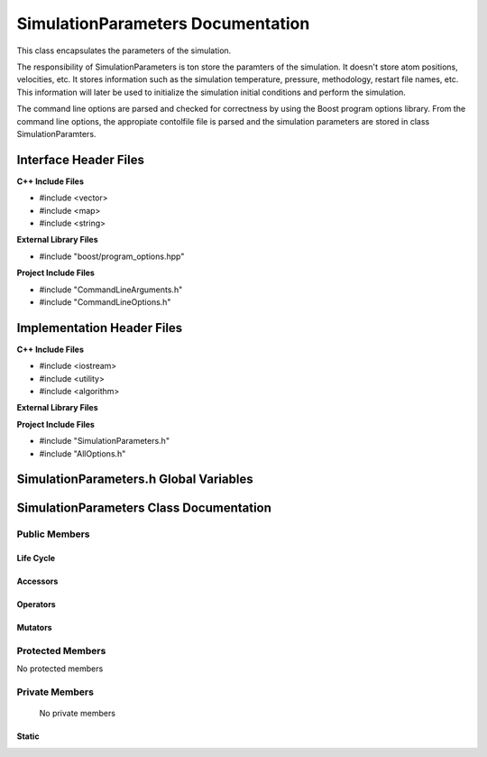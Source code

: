 .. default-domain:: cpp

##################################
SimulationParameters Documentation
##################################

This class encapsulates the parameters of the simulation.

.. namespace:: ANANSI

.. class:: SimulationParameters

The responsibility of SimulationParameters is ton store the paramters of the simulation.
It doesn't store atom positions, velocities, etc. It stores information such as the simulation
temperature, pressure, methodology, restart file names, etc. This information will later be used 
to initialize the simulation initial conditions and perform the simulation.

The command line options are parsed and checked for correctness by using the Boost program options library.
From the command line options, the appropiate contolfile file is parsed and the simulation parameters are stored
in class SimulationParamters.

======================
Interface Header Files
======================

**C++ Include Files**

* #include <vector>
* #include <map>
* #include <string>

**External Library Files**

* #include "boost/program_options.hpp"

**Project Include Files**

* #include "CommandLineArguments.h"
* #include "CommandLineOptions.h"

===========================
Implementation Header Files
===========================

**C++ Include Files**

* #include <iostream>
* #include <utility>
* #include <algorithm>

**External Library Files**

**Project Include Files**

* #include "SimulationParameters.h"
* #include "AllOptions.h"


=======================================
SimulationParameters.h Global Variables
=======================================

========================================
SimulationParameters Class Documentation
========================================

--------------
Public Members
--------------

^^^^^^^^^^
Life Cycle
^^^^^^^^^^

.. function:: SimulationParameters::SimulationParameters()

   The default constructor.

.. function:: SimulationParameters::SimulationParameters( SimulationParameters const & other )

    The copy constructor.

    :param  other: The object to copy.

.. function:: SimulationParameters::~SimulationParameters()

    The destructor.

^^^^^^^^^
Accessors
^^^^^^^^^

^^^^^^^^^
Operators
^^^^^^^^^

^^^^^^^^
Mutators
^^^^^^^^

-----------------
Protected Members
-----------------

No protected members

.. Commented out. 
.. ^^^^^^^^^^
.. Life Cycle
.. ^^^^^^^^^^
..
.. ^^^^^^^^^
.. Accessors
.. ^^^^^^^^^
.. 
.. ^^^^^^^^^
.. Operators
.. ^^^^^^^^^
.. 
.. ^^^^^^^^^
.. Mutators
.. ^^^^^^^^^
.. 
.. ^^^^^^^^^^^^
.. Data Members
.. ^^^^^^^^^^^^

---------------
Private Members
---------------

    No private members

.. Commented out. 
.. ^^^^^^^^^^
.. Life Cycle
.. ^^^^^^^^^^
..
.. ^^^^^^^^^
.. Accessors
.. ^^^^^^^^^
.. 
.. ^^^^^^^^^
.. Operators
.. ^^^^^^^^^
.. 
.. ^^^^^^^^^
.. Mutators
.. ^^^^^^^^^
.. 
.. ^^^^^^^^^^^^
.. Data Members
.. ^^^^^^^^^^^^

^^^^^^
Static
^^^^^^

.. function:: static SimulationParameters::_parseProgramOptionsFromCommandLine()

    Parses the program options from the command line.

